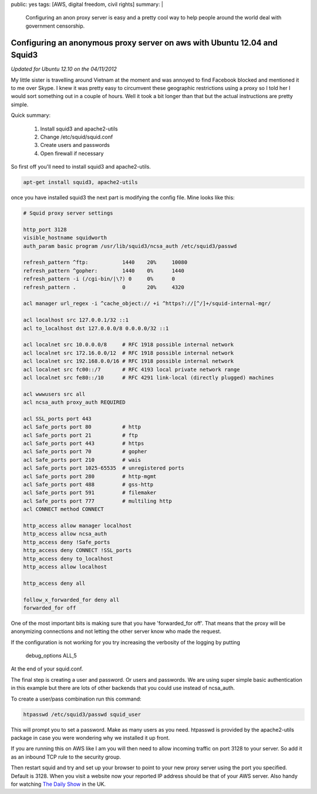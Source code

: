 public: yes
tags: [AWS, digital freedom, civil rights]
summary: |
  Configuring an anon proxy server is easy and a pretty cool way to help
  people around the world deal with government censorship.

Configuring an anonymous proxy server on aws with Ubuntu 12.04 and Squid3
=========================================================================

*Updated for Ubuntu 12.10 on the 04/11/2012*

My little sister is travelling around Vietnam at the moment and was
annoyed to find Facebook blocked and mentioned it to me over Skype. I knew it
was pretty easy to circumvent these geographic restrictions using a proxy so I
told her I would sort something out in a couple of hours. Well it took a bit
longer than that but the actual instructions are pretty simple.

Quick summary:

    1. Install squid3 and apache2-utils
    2. Change /etc/squid/squid.conf
    3. Create users and passwords
    4. Open firewall if necessary

So first off you'll need to install squid3 and apache2-utils.

.. code-block:: bash

    apt-get install squid3, apache2-utils

once you have installed squid3 the next part is modifying the config
file. Mine looks like this:

.. code-block:: squidconf

    # Squid proxy server settings

    http_port 3128
    visible_hostname squidworth
    auth_param basic program /usr/lib/squid3/ncsa_auth /etc/squid3/passwd

    refresh_pattern ^ftp:           1440    20%     10080
    refresh_pattern ^gopher:        1440    0%      1440
    refresh_pattern -i (/cgi-bin/|\?) 0     0%      0
    refresh_pattern .               0       20%     4320

    acl manager url_regex -i ^cache_object:// +i ^https?://[^/]+/squid-internal-mgr/

    acl localhost src 127.0.0.1/32 ::1
    acl to_localhost dst 127.0.0.0/8 0.0.0.0/32 ::1

    acl localnet src 10.0.0.0/8     # RFC 1918 possible internal network
    acl localnet src 172.16.0.0/12  # RFC 1918 possible internal network
    acl localnet src 192.168.0.0/16 # RFC 1918 possible internal network
    acl localnet src fc00::/7       # RFC 4193 local private network range
    acl localnet src fe80::/10      # RFC 4291 link-local (directly plugged) machines

    acl wwwusers src all
    acl ncsa_auth proxy_auth REQUIRED

    acl SSL_ports port 443
    acl Safe_ports port 80          # http
    acl Safe_ports port 21          # ftp
    acl Safe_ports port 443         # https
    acl Safe_ports port 70          # gopher
    acl Safe_ports port 210         # wais
    acl Safe_ports port 1025-65535  # unregistered ports
    acl Safe_ports port 280         # http-mgmt
    acl Safe_ports port 488         # gss-http
    acl Safe_ports port 591         # filemaker
    acl Safe_ports port 777         # multiling http
    acl CONNECT method CONNECT

    http_access allow manager localhost
    http_access allow ncsa_auth
    http_access deny !Safe_ports
    http_access deny CONNECT !SSL_ports
    http_access deny to_localhost
    http_access allow localhost

    http_access deny all

    follow_x_forwarded_for deny all
    forwarded_for off


One of the most important bits is making sure that you have
'forwarded_for off'. That means that the proxy will be anonymizing
connections and not letting the other server know who made the request.

If the configuration is not working for you try increasing the verbosity of the
logging by putting

    debug_options ALL,5

At the end of your squid.conf.

The final step is creating a user and password. Or users and passwords.
We are using super simple basic authentication in this example but there are
lots of other backends that you could use instead of ncsa_auth.

To create a user/pass combination run this command:

.. code-block:: bash

     htpasswd /etc/squid3/passwd squid_user

This will prompt you to set a password. Make as many users as you need.
htpasswd is provided by the apache2-utils package in case you were wondering
why we installed it up front.

If you are running this on AWS like I am you will then need to allow incoming
traffic on port 3128 to your server. So add it as an inbound TCP rule to the
security group.

Then restart squid and try and set up your browser to point to your new proxy
server using the port you specified. Default is 3128. When you visit a website
now your reported IP address should be that of your AWS server. Also handy for
watching `The Daily Show <http://www.thedailyshow.com/>`_ in the UK.
